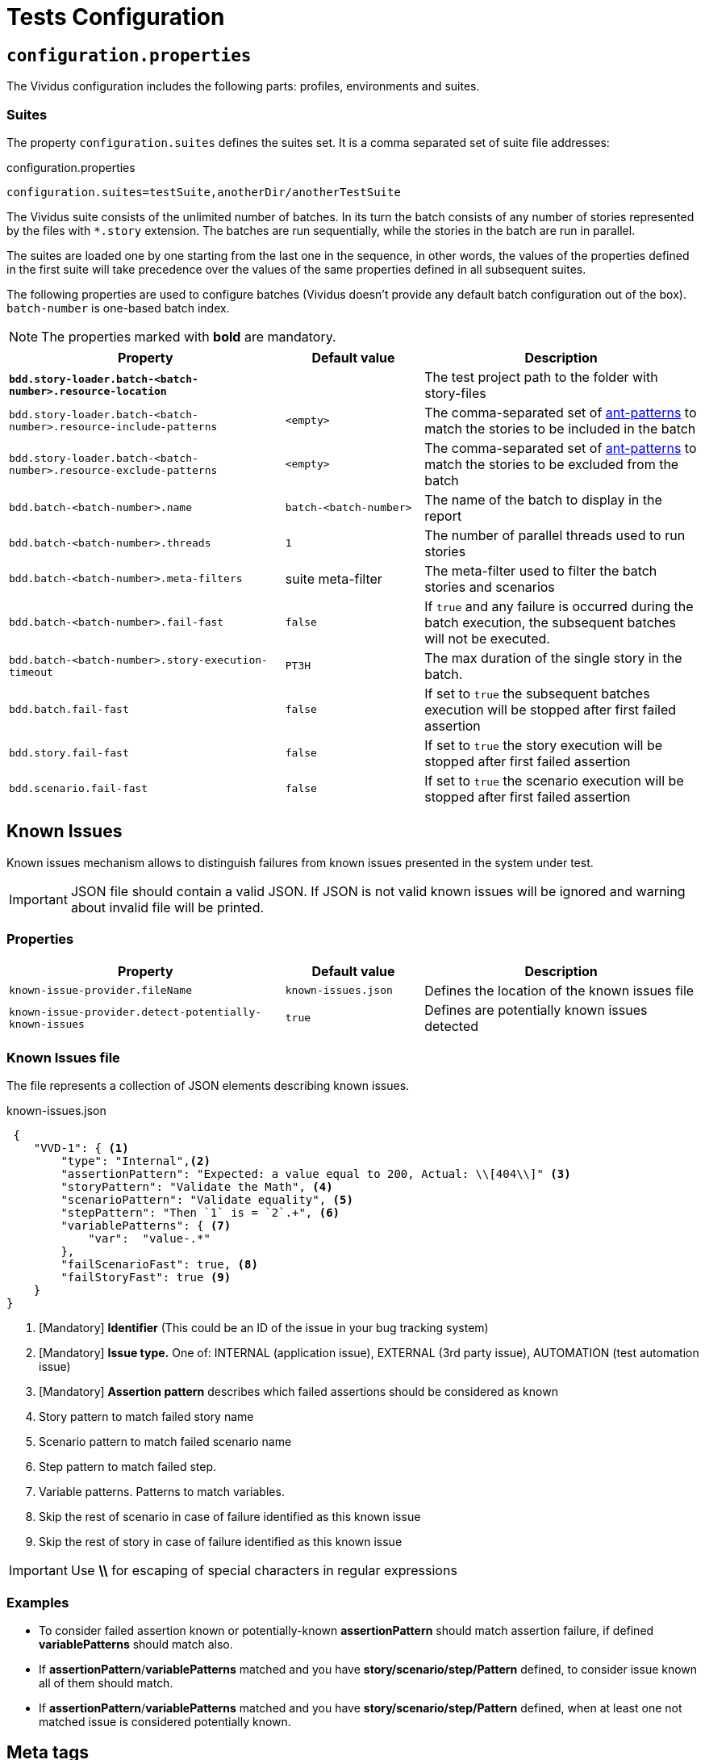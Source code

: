 = Tests Configuration

== `configuration.properties`

The Vividus configuration includes the following parts: profiles, environments and suites.

=== Suites

The property `configuration.suites` defines the suites set. It is a comma separated set of suite file addresses:

.configuration.properties
----
configuration.suites=testSuite,anotherDir/anotherTestSuite
----
The Vividus suite consists of the unlimited number of batches. In its turn the batch consists of any number of stories represented by the files with `*.story` extension. The batches are run sequentially, while the stories in the batch are run in parallel.

The suites are loaded one by one starting from the last one in the sequence, in other words, the values of the properties defined in the first suite will take precedence over the values of the same properties defined in all subsequent suites.

The following properties are used to configure batches (Vividus doesn't provide any default batch configuration out of the box). `batch-number` is one-based batch index.

NOTE: The properties marked with *bold* are mandatory.

[cols="2,1,2", options="header"]
|===
|Property
|Default value
|Description

|[subs=+quotes]`*bdd.story-loader.batch-<batch-number>.resource-location*`
|
|The test project path to the folder with story-files

|`bdd.story-loader.batch-<batch-number>.resource-include-patterns`
|`<empty>`
|The comma-separated set of https://ant.apache.org/manual/dirtasks.html#patterns[ant-patterns] to match the stories to be included in the batch

|`bdd.story-loader.batch-<batch-number>.resource-exclude-patterns`
|`<empty>`
|The comma-separated set of https://ant.apache.org/manual/dirtasks.html#patterns[ant-patterns] to match the stories to be excluded from the batch

|`bdd.batch-<batch-number>.name`
|`batch-<batch-number>`
|The name of the batch to display in the report

|`bdd.batch-<batch-number>.threads`
|`1`
|The number of parallel threads used to run stories

|`bdd.batch-<batch-number>.meta-filters`
|suite meta-filter
|The meta-filter used to filter the batch stories and scenarios

|`bdd.batch-<batch-number>.fail-fast`
|`false`
|If `true` and any failure is occurred during the batch execution, the subsequent batches will not be executed.

|`bdd.batch-<batch-number>.story-execution-timeout`
|`PT3H`
|The max duration of the single story in the batch.

|`bdd.batch.fail-fast`
|`false`
|If set to `true` the subsequent batches execution will be stopped after first failed assertion

|`bdd.story.fail-fast`
|`false`
|If set to `true` the story execution will be stopped after first failed assertion

|`bdd.scenario.fail-fast`
|`false`
|If set to `true` the scenario execution will be stopped after first failed assertion
|===

== Known Issues

Known issues mechanism allows to distinguish failures from known issues presented in the system under test.

[IMPORTANT]
JSON file should contain a valid JSON. If JSON is not valid known issues will be ignored and warning about invalid file will be printed.

=== Properties

[cols="2,1,2", options="header"]
|===
|Property
|Default value
|Description

|`known-issue-provider.fileName`
|`known-issues.json`
|Defines the location of the known issues file

|`known-issue-provider.detect-potentially-known-issues`
|`true`
|Defines are potentially known issues detected
|===

=== Known Issues file

The file represents a collection of JSON elements describing known issues.

.known-issues.json
[source,json,subs=attributes+]
----
 {
    "VVD-1": { <1>
        "type": "Internal",<2>
        "assertionPattern": "Expected: a value equal to 200, Actual: \\[404\\]" <3>
        "storyPattern": "Validate the Math", <4>
        "scenarioPattern": "Validate equality", <5>
        "stepPattern": "Then `1` is = `2`.+", <6>
        "variablePatterns": { <7>
            "var":  "value-.*"
        },
        "failScenarioFast": true, <8>
        "failStoryFast": true <9>
    }
}
----
<1> [Mandatory] *Identifier* (This could be an ID of the issue in your bug tracking system)
<2> [Mandatory] *Issue type.* One of: INTERNAL (application issue), EXTERNAL (3rd party issue), AUTOMATION (test automation issue)
<3> [Mandatory] *Assertion pattern* describes which failed assertions should be considered as known
<4> Story pattern to match failed story name
<5> Scenario pattern to match failed scenario name
<6> Step pattern to match failed step.
<7> Variable patterns. Patterns to match variables.
<8> Skip the rest of scenario in case of failure identified as this known issue
<9> Skip the rest of story in case of failure identified as this known issue

[IMPORTANT]
Use *\\* for escaping of special characters in regular expressions

=== Examples

* To consider failed assertion known or potentially-known *assertionPattern* should match assertion failure, if defined *variablePatterns* should match also.
* If *assertionPattern*/*variablePatterns* matched and you have *story/scenario/step/Pattern* defined, to consider issue known all of them should match.
* If *assertionPattern*/*variablePatterns* matched and you have *story/scenario/step/Pattern* defined, when at least one not matched issue is considered potentially known.

== Meta tags

Meta tags can be used to reach several goals:

* Grouping of stories and scenarios in the report.
* Dynamic selection of tests to execute by meta tags.
* Management of capabilities for the particular tests.

=== Levels
Meta tags may be used at both story and scenario level. Meta tags specified at the story level are propagated to every scenario, if the same meta tag is used at the scenario level, then the scenario level value takes precedence.

.Levels of meta tags 
[source,gherkin]
----
!-- Story level
Meta:
     @group Login

Scenario: Open Epam main page
!-- Scenario level
Meta:
  @severity 1
  @layout desktop
Given I am on a page with the URL 'https://www.epam.com/'
Then the page title is equal to 'EPAM | Enterprise Software Development, Design & Consulting'

Scenario: Open Google main page
Meta:
  @severity 2
  @layout desktop
  @skip
Given I am on a page with the URL 'https://www.google.com/'
Then the page title is equal to 'Google'
----

=== Properties

The prorerty `bdd.all-meta-filters` is used to override values of the default meta filters based on the tags: `@skip`, `@layout`, `@browserWindowSize` and etc.

The property `bdd.meta-filters` relies on groovy synax can be used to filters tests to be executed.

.Execute stoies and scenarios marked with '@group Login' tag and without '@skip' tag
[source,properties]
----
bdd.meta-filters=groovy: (group == 'Login' && !skip)
----

The following meta tags are available out of the box.

=== 1D tags (@key)
[cols="1,4", options="header"]
|===
|Tag
|Description

|`@skip`
|Used to exclude particular scenarios from the test execution
|===


=== 2D tags (@key  value)
[cols="1,1,3,1", options="header"]
|===
|Tag Key
|Allowed values
|Description
|Example

|@severity
|Numeric values (range 1-5)
|Used to mark importance of the test where, most usually, the smallest number is the most important Test, the highest number is the least important.
|`@severity 1`

|@layout
|`desktop`, `phone`, `phone_portrait`, `phone_landscape`, `chrome_phone`, `chrome_responsive`, `chrome_tablet`, `tablet`, `tablet_landscape`, `tablet_portrait`
|Used to specify layout, using which marked story or scenario should be executed. In case if this meta tag is not specified, default (`desktop`) value is used for web applications.
|`@layout desktop`

|@browserWindowSize
|Any browser window size in pixels, e.g. `800x600`. Note: browser window size should be smaller than the current screen resolution.
|Used to specify browser window size. It can be applied on both story and scenario levels. In case, if browser size differs between adjacent scenarios, browser window will be simply resized to desired values, browser session will not be restarted. If the tag is not set for story or scenario, the browser window will be maximized to the screen size during local test execution.
|`@browserWindowSize 1024x768`
|===

== Reporting

User has possibility to link stories/scenarios to an external systems like TMS or bug-tracking systems.

There is a few steps to achieve this:


. Configure link pattern via properties
. Add metatag to the story/sceanrio meta


.environment.properties
----
system.allure.link.issue.pattern=https://vividus.dev/issues/{}
----

.Test.story
----
Meta:
    @issueId VVD-1

Scenario: Should check variables equals
Then `1` is = `1`
----

image::linked.png[Link in allure report]

=== Configuration

[cols="3,1,1,1", options="header"]
|===
|Property
|Meta tag
|Description
|Example

|system.allure.link.issue.pattern
|@issueId
|Defines issue link pattern
|https://github.com/vividus-framework/vividus/issues/{}

|system.allure.link.requirement.pattern
|@requirementId
|Defines requirement link pattern
|https://github.com/vividus-framework/vividus/issues/{}

|system.allure.link.tms.pattern
|@testCaseId
|Defines test case link pattern
|https://vividus.jira.com/issues/{}
|===

=== Mutiple endpoints

It is possible to have multiple endpoints. To achieve this user should define system suffix for the properties and meta tags.

.environment.properties
----
# Default property
system.allure.link.issue.pattern=https://vividus.prod/issues/{}
# Additional property with .dev suffix, that used to create links annotated with @isssueId.dev
system.allure.link.issue.dev.pattern=https://vividus.dev/issues/{}
----

.Test.story
----
Meta:
    @issueId VVD-1
    @issueId.dev DEV-1

Scenario: Should check variables equal
Then `1` is = `1`
----

image::multiple-links.png[Multiple links]

== Story Prioritization

In order to start stories in particular order it is possible to assign the stories a numeric priority, the stories with the higher priority start first.

To enable the feature create a file `spring.xml` in the `src/main/resources` directory and add the following XML data into that file.

.Configuration
[source,xml]
----
<?xml version="1.0" encoding="UTF-8"?>
<beans xmlns="http://www.springframework.org/schema/beans"
       xmlns:xsi="http://www.w3.org/2001/XMLSchema-instance"
       xsi:schemaLocation="http://www.springframework.org/schema/beans https://www.springframework.org/schema/beans/spring-beans.xsd"
       default-lazy-init="false">

    <bean class="org.vividus.bdd.priority.MetaBasedStoryExecutionPriority" factory-method="byNumericMetaValue">
        <constructor-arg index="0" value="story_priority" />
    </bean>
</beans>
----

The `story_priority` value that corresponds to a meta name in stories can be changed to arbitrary value without spaces.

Taking `story_priority` as an example the priority meta should be placed at the story level as the following example shows:

.Prioritized.story
[source,gherkin]
----
Meta: @story_priority 15

Scenario: Time consuming test
When I perform highly time consuming task
----
